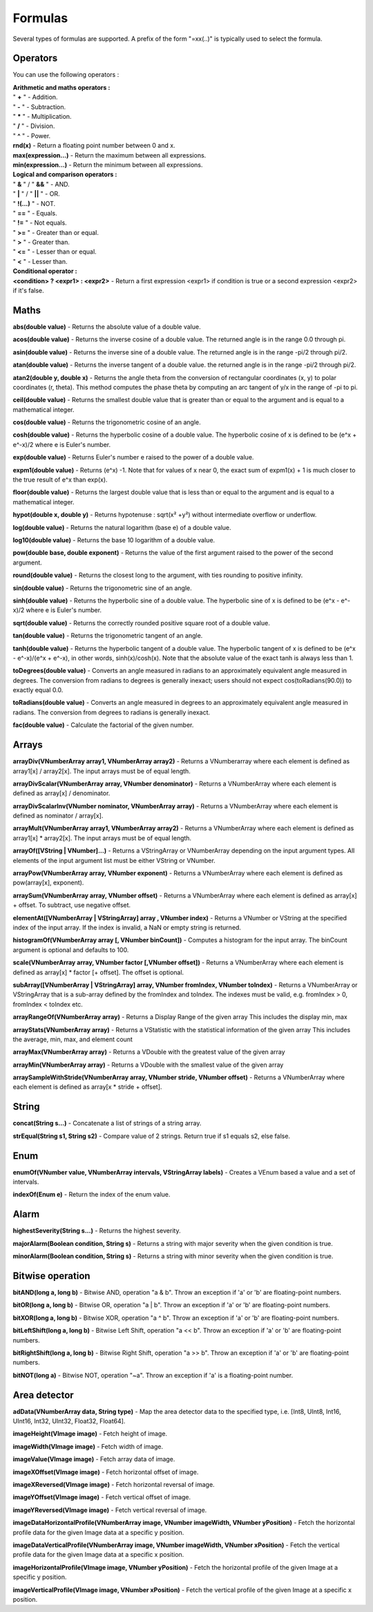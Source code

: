 Formulas
========

Several types of formulas are supported.
A prefix of the form "=xx(..)" is typically used to select the formula.


Operators
----
You can use the following operators :

| **Arithmetic and maths operators :**
| " **+** " - Addition.
| " **-** " - Subtraction.
| " **\*** " - Multiplication.
| " **/** " - Division.
| " **^** " - Power.
| **rnd(x)** - Return a floating point number between 0 and x.
| **max(expression...)** - Return the maximum between all expressions.
| **min(expression...)** - Return the minimum between all expressions.

| **Logical and comparison operators :**
| " **&** " / "  **&&**  " - AND.
| " **|** " / "  **||**  " - OR.
| " **!(...)** " - NOT.
| " **==** " - Equals.
| " **!=** " - Not equals.
| " **>=** " - Greater than or equal.
| " **>** " - Greater than.
| " **<=** " - Lesser than or equal.
| " **<** " - Lesser than.

| **Conditional operator :**
| **<condition> ? <expr1> : <expr2>** - Return a first expression <expr1> if condition is true or a second expression <expr2> if it's false.


Maths
-----
**abs(double value)** - Returns the absolute value of a double value.

**acos(double value)** - Returns the inverse cosine of a double value. The returned angle is in the
range 0.0 through pi.

**asin(double value)** - Returns the inverse sine of a double value. The returned angle is in the
range -pi/2 through pi/2.

**atan(double value)** - Returns the inverse tangent of a double value. the returned angle is in the
range -pi/2 through pi/2.

**atan2(double y, double x)** - Returns the angle theta from the conversion of rectangular coordinates (x, y)
to polar coordinates (r, theta). This method computes the phase theta by computing an arc tangent
of y/x in the range of -pi to pi.

**ceil(double value)** - Returns the smallest double value that is greater than or equal to the argument
and is equal to a mathematical integer.

**cos(double value)** - Returns the trigonometric cosine of an angle.

**cosh(double value)** - Returns the hyperbolic cosine of a double value. The hyperbolic cosine
of x is defined to be (e^x + e^-x)/2 where e is Euler's number.

**exp(double value)** - Returns Euler's number e raised to the power of a double value.

**expm1(double value)** - Returns (e^x) -1. Note that for values of x near 0, the exact sum of expm1(x) + 1
is much closer to the true result of e^x than exp(x).

**floor(double value)** - Returns the largest double value that is less than or equal to the
argument and is equal to a mathematical integer.

**hypot(double x, double y)** - Returns hypotenuse : sqrt(x² +y²) without intermediate overflow or underflow.

**log(double value)** - Returns the natural logarithm (base e) of a double value.

**log10(double value)** - Returns the base 10 logarithm of a double value.

**pow(double base, double exponent)** - Returns the value of the first argument raised
to the power of the second argument.

**round(double value)** - Returns the closest long to the argument, with ties rounding to positive infinity.

**sin(double value)** - Returns the trigonometric sine of an angle.

**sinh(double value)** - Returns the hyperbolic sine of a double value. The hyperbolic sine
of x is defined to be (e^x - e^-x)/2 where e is Euler's number.

**sqrt(double value)** - Returns the correctly rounded positive square root of a double value.

**tan(double value)** - Returns the trigonometric tangent of an angle.

**tanh(double value)** - Returns the hyperbolic tangent of a double value. The hyperbolic tangent
of x is defined to be (e^x - e^-x)/(e^x + e^-x), in other words, sinh(x)/cosh(x).
Note that the absolute value of the exact tanh is always less than 1.

**toDegrees(double value)** - Converts an angle measured in radians to an approximately equivalent
angle measured in degrees. The conversion from radians to degrees is generally inexact;
users should not expect cos(toRadians(90.0)) to exactly equal 0.0.

**toRadians(double value)** - Converts an angle measured in degrees to an approximately equivalent
angle measured in radians. The conversion from degrees to radians is generally inexact.

**fac(double value)** - Calculate the factorial of the given number.


Arrays
------
**arrayDiv(VNumberArray array1, VNumberArray array2)** - Returns a VNumberarray where
each element is defined as array1[x] / array2[x]. The input arrays must be of
equal length.

**arrayDivScalar(VNumberArray array, VNumber denominator)** -
Returns a VNumberArray where each element is defined as array[x] / denominator.

**arrayDivScalarInv(VNumber nominator, VNumberArray array)** -
Returns a VNumberArray where each element is defined as nominator / array[x].

**arrayMult(VNumberArray array1, VNumberArray array2)** - Returns a VNumberArray where
each element is defined as array1[x] * array2[x]. The input arrays must be of
equal length.

**arrayOf([VString | VNumber]...)** - Returns a VStringArray or VNumberArray depending on the input argument types. All
elements of the input argument list must be either VString or VNumber.

**arrayPow(VNumberArray array, VNumber exponent)** - Returns a VNumberArray where each
element is defined as pow(array[x], exponent).

**arraySum(VNumberArray array, VNumber offset)** - Returns a VNumberArray where each
element is defined as array[x] + offset. To subtract, use negative offset.

**elementAt([VNumberArray | VStringArray] array , VNumber index)** - Returns a VNumber
or VString at the specified index of the input array. If the index is invalid, a NaN or
empty string is returned.

**histogramOf(VNumberArray array [, VNumber binCount])** - Computes a histogram for the input array. The binCount
argument is optional and defaults to 100.

**scale(VNumberArray array, VNumber factor [,VNumber offset])** - Returns a VNumberArray
where each element is defined as array[x] * factor [+ offset]. The offset is optional.

**subArray([VNumberArray | VStringArray] array, VNumber fromIndex, VNumber toIndex)** -
Returns a VNumberArray or VStringArray that is a sub-array defined by the fromIndex
and toIndex. The indexes must be valid, e.g. fromIndex > 0, fromIndex < toIndex etc.

**arrayRangeOf(VNumberArray array)** - Returns a Display Range of the given array
This includes the display min, max

**arrayStats(VNumberArray array)** - Returns a VStatistic with the statistical information of the given array
This includes the average, min, max, and element count

**arrayMax(VNumberArray array)** - Returns a VDouble with the greatest value of the given array

**arrayMin(VNumberArray array)** - Returns a VDouble with the smallest value of the given array

**arraySampleWithStride(VNumberArray array, VNumber stride, VNumber offset)** - Returns a VNumberArray where each element is defined as array\[x \* stride + offset\].

String
------
**concat(String s...)** - Concatenate a list of strings of a string array.

**strEqual(String s1, String s2)** - Compare value of 2 strings. Return true if s1 equals s2, else false.


Enum
----
**enumOf(VNumber value, VNumberArray intervals, VStringArray labels)** - Creates a VEnum based a value and a set of intervals.

**indexOf(Enum e)** - Return the index of the enum value.


Alarm
-----
**highestSeverity(String s...)** - Returns the highest severity.

**majorAlarm(Boolean condition, String s)** - Returns a string with major severity when the given condition is true.

**minorAlarm(Boolean condition, String s)** - Returns a string with minor severity when the given condition is true.


Bitwise operation
-----------------
**bitAND(long a, long b)** - Bitwise AND, operation "a & b". Throw an exception if 'a' or 'b' are floating-point numbers.

**bitOR(long a, long b)** - Bitwise OR, operation "a | b". Throw an exception if 'a' or 'b' are floating-point numbers.

**bitXOR(long a, long b)** - Bitwise XOR, operation "a ^ b". Throw an exception if 'a' or 'b' are floating-point numbers.

**bitLeftShift(long a, long b)** - Bitwise Left Shift, operation "a << b". Throw an exception if 'a' or 'b' are floating-point numbers.

**bitRightShift(long a, long b)** - Bitwise Right Shift, operation "a >> b". Throw an exception if 'a' or 'b' are floating-point numbers.

**bitNOT(long a)** - Bitwise NOT, operation "~a". Throw an exception if 'a' is a floating-point number.


Area detector
-------------
**adData(VNumberArray data, String type)** - Map the area detector data to the specified type,
i.e. [Int8, UInt8, Int16, UInt16, Int32, UInt32, Float32, Float64].

**imageHeight(VImage image)** - Fetch height of image.

**imageWidth(VImage image)** - Fetch width of image.

**imageValue(VImage image)** - Fetch array data of image.

**imageXOffset(VImage image)** - Fetch horizontal offset of image.

**imageXReversed(VImage image)** - Fetch horizontal reversal of image.

**imageYOffset(VImage image)** - Fetch vertical offset of image.

**imageYReversed(VImage image)** - Fetch vertical reversal of image.

**imageDataHorizontalProfile(VNumberArray image, VNumber imageWidth, VNumber yPosition)** - Fetch the horizontal profile data for the given Image data at a specific y position.

**imageDataVerticalProfile(VNumberArray image, VNumber imageWidth, VNumber xPosition)** - Fetch the vertical profile data for the given Image data at a specific x position.

**imageHorizontalProfile(VImage image, VNumber yPosition)** - Fetch the horizontal profile of the given Image at a specific y position.

**imageVerticalProfile(VImage image, VNumber xPosition)** - Fetch the vertical profile of the given Image at a specific x position.
